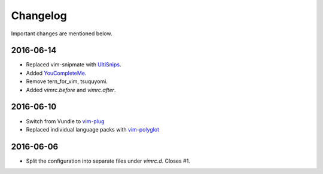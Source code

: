 Changelog
=========

Important changes are mentioned below.


2016-06-14
----------

* Replaced vim-snipmate with UltiSnips_.
* Added YouCompleteMe_.
* Remove tern_for_vim, tsuquyomi.
* Added `vimrc.before` and `vimrc.after`.

.. _UltiSnips: https://github.com/sirver/ultisnips
.. _YouCompleteMe: https://github.com/valloric/youcompleteme

2016-06-10
----------

* Switch from Vundle to vim-plug_
* Replaced individual language packs with vim-polyglot_

.. _vim-plug: https://github.com/junegunn/vim-plug
.. _vim-polyglot: https://github.com/sheerun/vim-polyglot

2016-06-06
----------

* Split the configuration into separate files under `vimrc.d`. Closes #1.
